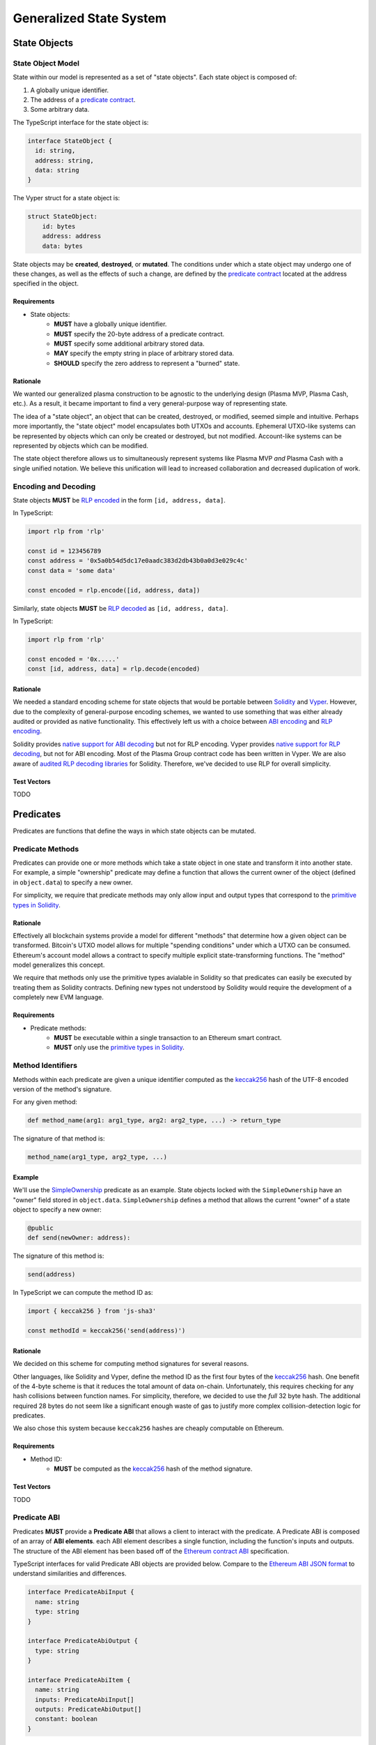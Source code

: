 ########################
Generalized State System
########################

*************
State Objects
*************

State Object Model
==================
State within our model is represented as a set of "state objects". Each state object is composed of:

1. A globally unique identifier.
2. The address of a `predicate contract`_.
3. Some arbitrary data.

The TypeScript interface for the state object is:

.. code-block:: typescript

   interface StateObject {
     id: string,
     address: string,
     data: string
   }

The Vyper struct for a state object is:

.. code-block:: python

   struct StateObject:
       id: bytes
       address: address
       data: bytes

State objects may be **created**, **destroyed**, or **mutated**. The conditions under which a state object may undergo one of these changes, as well as the effects of such a change, are defined by the `predicate contract`_ located at the address specified in the object.

Requirements
------------

- State objects:
   - **MUST** have a globally unique identifier.
   - **MUST** specify the 20-byte address of a predicate contract.
   - **MUST** specify some additional arbitrary stored data.
   - **MAY** specify the empty string in place of arbitrary stored data.
   - **SHOULD** specify the zero address to represent a "burned" state.

Rationale
---------
We wanted our generalized plasma construction to be agnostic to the underlying design (Plasma MVP, Plasma Cash, etc.). As a result, it became important to find a very general-purpose way of representing state.

The idea of a "state object", an object that can be created, destroyed, or modified, seemed simple and intuitive. Perhaps more importantly, the "state object" model encapsulates both UTXOs and accounts. Ephemeral UTXO-like systems can be represented by objects which can only be created or destroyed, but not modified. Account-like systems can be represented by objects which can be modified.

The state object therefore allows us to simultaneously represent systems like Plasma MVP *and* Plasma Cash with a single unified notation. We believe this unification will lead to increased collaboration and decreased duplication of work.

Encoding and Decoding
=====================
State objects **MUST** be `RLP encoded`_ in the form ``[id, address, data]``.

In TypeScript:

.. code-block:: typescript

   import rlp from 'rlp'
   
   const id = 123456789
   const address = '0x5a0b54d5dc17e0aadc383d2db43b0a0d3e029c4c'
   const data = 'some data'
   
   const encoded = rlp.encode([id, address, data])


Similarly, state objects **MUST** be `RLP decoded`_ as ``[id, address, data]``.

In TypeScript:

.. code-block:: typescript

   import rlp from 'rlp'
   
   const encoded = '0x.....'
   const [id, address, data] = rlp.decode(encoded)

Rationale
---------
We needed a standard encoding scheme for state objects that would be portable between `Solidity`_ and `Vyper`_. However, due to the complexity of general-purpose encoding schemes, we wanted to use something that was either already audited or provided as native functionality. This effectively left us with a choice between `ABI encoding`_ and `RLP encoding`_.

Solidity provides `native support for ABI decoding`_ but not for RLP encoding. Vyper provides `native support for RLP decoding`_, but not for ABI encoding. Most of the Plasma Group contract code has been written in Vyper. We are also aware of `audited RLP decoding libraries`_ for Solidity. Therefore, we've decided to use RLP for overall simplicity.

Test Vectors
------------
TODO

**********
Predicates
**********
Predicates are functions that define the ways in which state objects can be mutated.

Predicate Methods
=================
Predicates can provide one or more methods which take a state object in one state and transform it into another state. For example, a simple "ownership" predicate may define a function that allows the current owner of the object (defined in ``object.data``) to specify a new owner.

For simplicity, we require that predicate methods may only allow input and output types that correspond to the `primitive types in Solidity`_.

Rationale
---------
Effectively all blockchain systems provide a model for different "methods" that determine how a given object can be transformed. Bitcoin's UTXO model allows for multiple "spending conditions" under which a UTXO can be consumed. Ethereum's account model allows a contract to specify multiple explicit state-transforming functions. The "method" model generalizes this concept.

We require that methods only use the primitive types avialable in Solidity so that predicates can easily be executed by treating them as Solidity contracts. Defining new types not understood by Solidity would require the development of a completely new EVM language.

Requirements
------------
- Predicate methods:
   - **MUST** be executable within a single transaction to an Ethereum smart contract. 
   - **MUST** only use the `primitive types in Solidity`_.

Method Identifiers
==================
Methods within each predicate are given a unique identifier computed as the `keccak256`_ hash of the UTF-8 encoded version of the method's signature.

For any given method:

.. code-block:: python
   
   def method_name(arg1: arg1_type, arg2: arg2_type, ...) -> return_type

The signature of that method is:

.. code-block::
   
   method_name(arg1_type, arg2_type, ...)

Example
-------
We'll use the `SimpleOwnership`_ predicate as an example. State objects locked with the ``SimpleOwnership`` have an "owner" field stored in ``object.data``. ``SimpleOwnership`` defines a method that allows the current "owner" of a state object to specify a new owner:

.. code-block:: python

   @public
   def send(newOwner: address):

The signature of this method is:

.. code-block::

   send(address)

In TypeScript we can compute the method ID as:

.. code-block:: typescript

   import { keccak256 } from 'js-sha3'
   
   const methodId = keccak256('send(address)')

Rationale
---------
We decided on this scheme for computing method signatures for several reasons.

Other languages, like Solidity and Vyper, define the method ID as the first four bytes of the `keccak256`_ hash. One benefit of the 4-byte scheme is that it reduces the total amount of data on-chain. Unfortunately, this requires checking for any hash collisions between function names. For simplicity, therefore, we decided to use the *full* 32 byte hash. The additional required 28 bytes do not seem like a significant enough waste of gas to justify more complex collision-detection logic for predicates.

We also chose this system because ``keccak256`` hashes are cheaply computable on Ethereum. 

Requirements
------------
- Method ID:
   - **MUST** be computed as the `keccak256`_ hash of the method signature.

Test Vectors
------------
TODO

Predicate ABI
=============
Predicates **MUST** provide a **Predicate ABI** that allows a client to interact with the predicate. A Predicate ABI is composed of an array of **ABI elements**. each ABI element describes a single function, including the function's inputs and outputs. The structure of the ABI element has been based off of the `Ethereum contract ABI`_ specification.

TypeScript interfaces for valid Predicate ABI objects are provided below. Compare to the `Ethereum ABI JSON format`_ to understand similarities and differences.

.. code-block:: typescript

   interface PredicateAbiInput {
     name: string
     type: string
   }
   
   interface PredicateAbiOutput {
     type: string
   }
   
   interface PredicateAbiItem {
     name: string
     inputs: PredicateAbiInput[]
     outputs: PredicateAbiOutput[]
     constant: boolean
   }

Example
-------
We're going to describe a valid Predicate ABI by looking at the `SimpleOwnership`_ predicate. ``SimpleOwnership`` allows one valid state transition whereby the current owner of a state object may sign off on a new owner:

.. code-block:: python

   @public
   def send(newOwner: address):

Note that this is **not** a ``constant`` method because it will update the state of the predicate.

``SimpleOwnership`` also provides a method which returns  the current owner:

.. code-block:: python

   @constant
   def getOwner() -> address:

This function **is** a ``constant`` method because it only reads information and does not change the state of the object.

Putting these together, the ABI for this predicate is therefore:

.. code-block:: json

   [
       {
           name: "send",
           constant: false,
           inputs: [
               {
                   name: "newOwner",
                   type: "address"
               }
           ],
           outputs: []
       },
       {
           name: "getOwner",
           constant: true,
           inputs: [],
           outputs: [
               {
                   type: "address"
               }
           ]
       }
   ]

Rationale
---------

Requirements
------------

************
Transactions
************

Transaction Model
=================
Mutations to state objects are carried out by **transactions**. Transactions specify:

1. The ID of a state object to mutate.
2. The ID of a method to call in the state object's predicate.
3. Parameters to be passed to the object's predicate.
4. Additional witness data to be used to authenticate the transaction.

A TypeScript interface for a transaction:

.. code-block:: typescript

   interface Transaction {
     objectId: string
     methodId: string
     parameters: string
     witness: string
   }

A Vyper struct:

.. code-block:: python

   struct Transaction:
       objectId: bytes
       methodId: bytes32
       parameters: bytes
       witness: bytes

``methodId`` corresponds to the identifier `computed`_ from the `Predicate ABI`_ of the referenced object's predicate contract.

Rationale
---------
TODO

Requirements
------------
TODO

Encoding and Decoding
=====================
Transactions **MUST** be `RLP encoded`_ in the form ``[objectId, methodId, parameters, witness]``.

In TypeScript:

.. code-block:: typescript

   import rlp from 'rlp'
   
   const objectId = 123456789
   const methodId = '0x....'
   const parameters = '0x....'
   const witness = '0x....'
   
   const encoded = rlp.encode([objectId, methodId, parameters, witness])

Similarly, transactions **MUST** be `RLP decoded`_ in the form ``[objectId, methodId, parameters, witness]``.

In TypeScript:

.. code-block:: typescript

   import rlp from 'rlp'
   
   const encoded = '0x....'
   const [objectId, methodId, parameters, witness] = rlp.decode(encoded)

.. _`computed`: TODO
.. _`RLP encoded`: https://github.com/ethereum/wiki/wiki/RLP
.. _`predicate contract`: TODO
.. _`abi encoding`: https://solidity.readthedocs.io/en/v0.5.8/abi-spec.html
.. _`rlp encoding`: https://github.com/ethereum/wiki/wiki/RLP
.. _`rlp decoded`: https://github.com/ethereum/wiki/wiki/RLP#rlp-decoding
.. _`Solidity`: https://solidity.readthedocs.io/en/v0.5.8/
.. _`Vyper`: https://vyper.readthedocs.io/en/v0.1.0-beta.8/
.. _`native support for ABI decoding`: https://solidity.readthedocs.io/en/v0.5.8/units-and-global-variables.html?highlight=abi.encode#abi-encoding-and-decoding-functions
.. _`native support for RLP decoding`: https://vyper.readthedocs.io/en/v0.1.0-beta.8/built-in-functions.html#rlplist
.. _`audited RLP decoding libraries`: https://github.com/hamdiallam/Solidity-RLP
.. _`Predicate ABI`: TODO
.. _`primitive types in Solidity`: TODO
.. _`keccak256`: TODO
.. _`SimpleOwnership`: TODO
.. _`Ethereum contract ABI`: TODO
.. _`Ethereum ABI JSON format`: TODO

